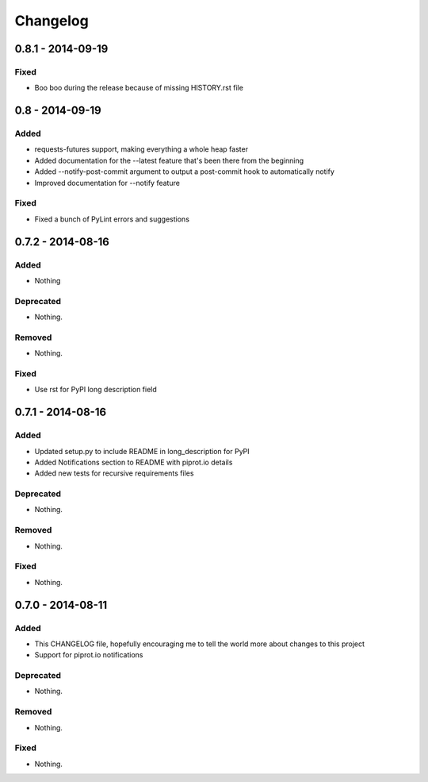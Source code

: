 Changelog
=========

0.8.1 - 2014-09-19
----------------

Fixed
~~~~~

- Boo boo during the release because of missing HISTORY.rst file


0.8 - 2014-09-19
----------------

Added
~~~~~

-  requests-futures support, making everything a whole heap faster
-  Added documentation for the --latest feature that's been there from
   the beginning
-  Added --notify-post-commit argument to output a post-commit hook to
   automatically notify
-  Improved documentation for --notify feature

Fixed
~~~~~

-  Fixed a bunch of PyLint errors and suggestions

0.7.2 - 2014-08-16
------------------

Added
~~~~~

-  Nothing

Deprecated
~~~~~~~~~~

-  Nothing.

Removed
~~~~~~~

-  Nothing.

Fixed
~~~~~

-  Use rst for PyPI long description field

0.7.1 - 2014-08-16
------------------

Added
~~~~~

-  Updated setup.py to include README in long\_description for PyPI
-  Added Notifications section to README with piprot.io details
-  Added new tests for recursive requirements files

Deprecated
~~~~~~~~~~

-  Nothing.

Removed
~~~~~~~

-  Nothing.

Fixed
~~~~~

-  Nothing.

0.7.0 - 2014-08-11
------------------

Added
~~~~~

-  This CHANGELOG file, hopefully encouraging me to tell the world more
   about changes to this project
-  Support for piprot.io notifications

Deprecated
~~~~~~~~~~

-  Nothing.

Removed
~~~~~~~

-  Nothing.

Fixed
~~~~~

-  Nothing.
